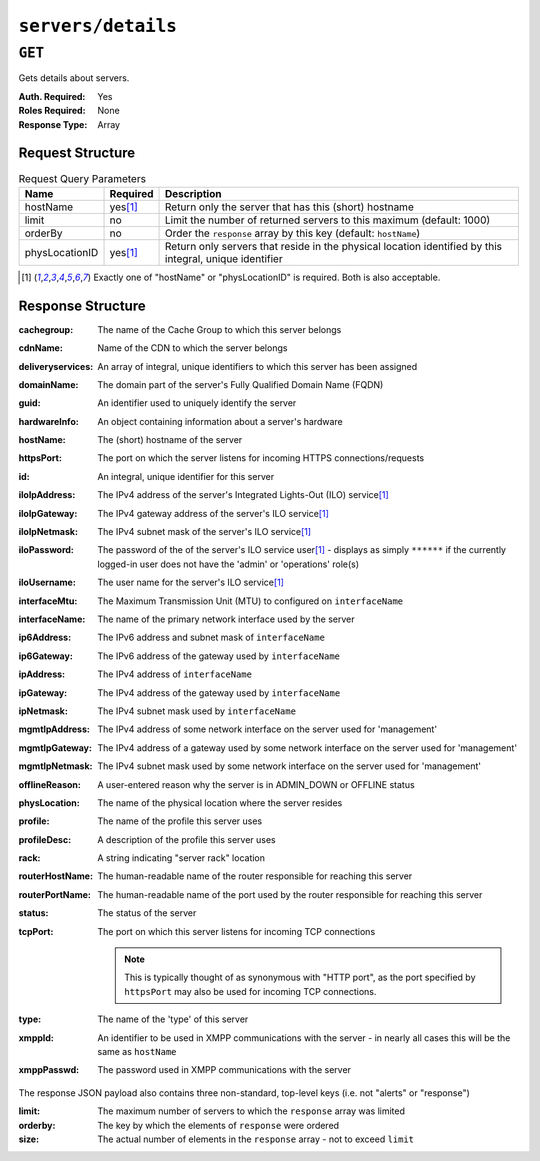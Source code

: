 ..
..
.. Licensed under the Apache License, Version 2.0 (the "License");
.. you may not use this file except in compliance with the License.
.. You may obtain a copy of the License at
..
..     http://www.apache.org/licenses/LICENSE-2.0
..
.. Unless required by applicable law or agreed to in writing, software
.. distributed under the License is distributed on an "AS IS" BASIS,
.. WITHOUT WARRANTIES OR CONDITIONS OF ANY KIND, either express or implied.
.. See the License for the specific language governing permissions and
.. limitations under the License.
..

.. _to-api-servers-details:

*******************
``servers/details``
*******************
.. versionadded:: 1.2

``GET``
=======
Gets details about servers.

.. seealso:: The only reason to use this endpoint over :ref:`to-api-servers` is because this one supports pagination. If pagination is not required, :ref:`to-api-servers` should be used instead.

:Auth. Required: Yes
:Roles Required: None
:Response Type:  Array

Request Structure
-----------------
.. table:: Request Query Parameters

	+----------------+-----------+----------------------------------------------------------------------------------------------------------+
	| Name           | Required  | Description                                                                                              |
	+================+===========+==========================================================================================================+
	| hostName       | yes\ [1]_ | Return only the server that has this (short) hostname                                                    |
	+----------------+-----------+----------------------------------------------------------------------------------------------------------+
	| limit          | no        | Limit the number of returned servers to this maximum (default: 1000)                                     |
	+----------------+-----------+----------------------------------------------------------------------------------------------------------+
	| orderBy        | no        | Order the ``response`` array by this key (default: ``hostName``)                                         |
	+----------------+-----------+----------------------------------------------------------------------------------------------------------+
	| physLocationID | yes\ [1]_ | Return only servers that reside in the physical location  identified by this integral, unique identifier |
	+----------------+-----------+----------------------------------------------------------------------------------------------------------+

.. code-block:: http
	:caption: Request Example

	GET /api/1.2/servers/details?hostName=edge HTTP/1.1
	Host: trafficops.infra.ciab.test
	User-Agent: curl/7.47.0
	Accept: */*
	Cookie: mojolicious=...

.. [1] Exactly one of "hostName" or "physLocationID" is required. Both is also acceptable.

Response Structure
------------------
:cachegroup:       The name of the Cache Group to which this server belongs
:cdnName:          Name of the CDN to which the server belongs
:deliveryservices: An array of integral, unique identifiers to which this server has been assigned
:domainName:       The domain part of the server's Fully Qualified Domain Name (FQDN)
:guid:             An identifier used to uniquely identify the server

	.. deprecated:: 1.1
		This is a legacy key which only still exists for compatibility reasons - it should always be ``null``

:hardwareInfo: An object containing information about a server's hardware

	.. deprecated:: 1.1
		This is a legacy key which only still exists for compatibility reasons - it should always be ``null``

:hostName:       The (short) hostname of the server
:httpsPort:      The port on which the server listens for incoming HTTPS connections/requests
:id:             An integral, unique identifier for this server
:iloIpAddress:   The IPv4 address of the server's Integrated Lights-Out (ILO) service\ [1]_
:iloIpGateway:   The IPv4 gateway address of the server's ILO service\ [1]_
:iloIpNetmask:   The IPv4 subnet mask of the server's ILO service\ [1]_
:iloPassword:    The password of the of the server's ILO service user\ [1]_ - displays as simply ``******`` if the currently logged-in user does not have the 'admin' or 'operations' role(s)
:iloUsername:    The user name for the server's ILO service\ [1]_
:interfaceMtu:   The Maximum Transmission Unit (MTU) to configured on ``interfaceName``
:interfaceName:  The name of the primary network interface used by the server
:ip6Address:     The IPv6 address and subnet mask of ``interfaceName``
:ip6Gateway:     The IPv6 address of the gateway used by ``interfaceName``
:ipAddress:      The IPv4 address of ``interfaceName``
:ipGateway:      The IPv4 address of the gateway used by ``interfaceName``
:ipNetmask:      The IPv4 subnet mask used by ``interfaceName``
:mgmtIpAddress:  The IPv4 address of some network interface on the server used for 'management'
:mgmtIpGateway:  The IPv4 address of a gateway used by some network interface on the server used for 'management'
:mgmtIpNetmask:  The IPv4 subnet mask used by some network interface on the server used for 'management'
:offlineReason:  A user-entered reason why the server is in ADMIN_DOWN or OFFLINE status
:physLocation:   The name of the physical location where the server resides
:profile:        The name of the profile this server uses
:profileDesc:    A description of the profile this server uses
:rack:           A string indicating "server rack" location
:routerHostName: The human-readable name of the router responsible for reaching this server
:routerPortName: The human-readable name of the port used by the router responsible for reaching this server
:status:         The status of the server

	.. seealso:: :ref:`health-proto`

:tcpPort: The port on which this server listens for incoming TCP connections

	.. note:: This is typically thought of as synonymous with "HTTP port", as the port specified by ``httpsPort`` may also be used for incoming TCP connections.

:type:       The name of the 'type' of this server
:xmppId:     An identifier to be used in XMPP communications with the server - in nearly all cases this will be the same as ``hostName``
:xmppPasswd: The password used in XMPP communications with the server

The response JSON payload also contains three non-standard, top-level keys (i.e. not "alerts" or "response")

:limit:   The maximum number of servers to which the ``response`` array was limited
:orderby: The key by which the elements of ``response`` were ordered
:size:    The actual number of elements in the ``response`` array - not to exceed ``limit``

.. code-block:: http
	:caption: Response Example

	HTTP/1.1 200 OK
	Access-Control-Allow-Credentials: true
	Access-Control-Allow-Headers: Origin, X-Requested-With, Content-Type, Accept, Set-Cookie, Cookie
	Access-Control-Allow-Methods: POST,GET,OPTIONS,PUT,DELETE
	Access-Control-Allow-Origin: *
	Content-Type: application/json
	Set-Cookie: mojolicious=...; Path=/; HttpOnly
	Whole-Content-Sha512: SEGdGB4Ogpgp5GUJ0PHNaCf7vjBT8Zne8wnA3psJHg7gtAfI2bV/V0Gg/DG0lae0IWgghUoXsOVA6xHNIhHuEA==
	X-Server-Name: traffic_ops_golang/
	Date: Wed, 19 Dec 2018 15:57:08 GMT
	Content-Length: 865

	{
		"limit": 1000,
		"orderby": "hostName",
		"response": [{
			"cachegroup": "CDN_in_a_Box_Edge",
			"cdnName": "CDN-in-a-Box",
			"deliveryservices": [
				1
			],
			"domainName": "infra.ciab.test",
			"guid": null,
			"hardwareInfo": null,
			"hostName": "edge",
			"httpsPort": 443,
			"id": 9,
			"iloIpAddress": "",
			"iloIpGateway": "",
			"iloIpNetmask": "",
			"iloPassword": "",
			"iloUsername": "",
			"interfaceMtu": 1500,
			"interfaceName": "eth0",
			"ip6Address": "fc01:9400:1000:8::100",
			"ip6Gateway": "fc01:9400:1000:8::1",
			"ipAddress": "172.16.239.100",
			"ipGateway": "172.16.239.1",
			"ipNetmask": "255.255.255.0",
			"mgmtIpAddress": "",
			"mgmtIpGateway": "",
			"mgmtIpNetmask": "",
			"offlineReason": "",
			"physLocation": "Apachecon North America 2018",
			"profile": "ATS_EDGE_TIER_CACHE",
			"profileDesc": "Edge Cache - Apache Traffic Server",
			"rack": "",
			"routerHostName": "",
			"routerPortName": "",
			"status": "REPORTED",
			"tcpPort": 80,
			"type": "EDGE",
			"xmppId": "edge",
			"xmppPasswd": ""
		}],
		"size": 1
	}
